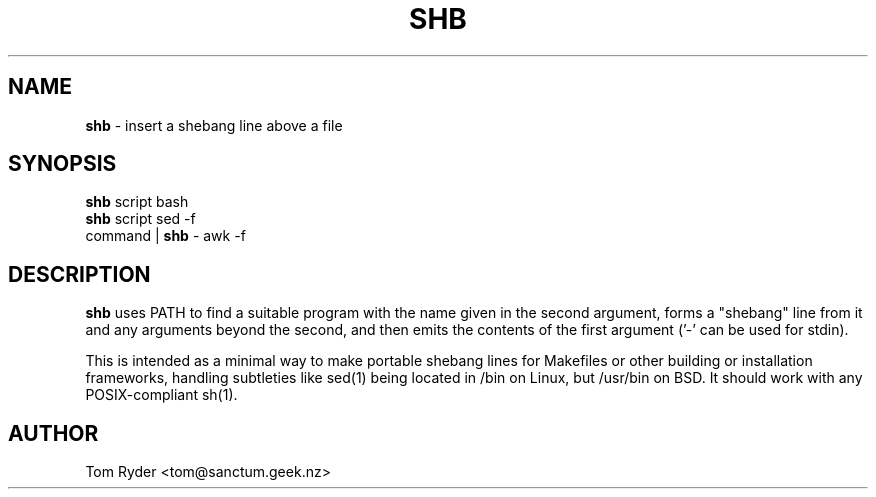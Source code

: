 .TH SHB 1 "August 2016" "Manual page for shb"
.SH NAME
.B shb
\- insert a shebang line above a file
.SH SYNOPSIS
.B shb
script bash
.br
.B shb
script sed -f
.br
command |
.B shb
- awk -f
.SH DESCRIPTION
.B shb
uses PATH to find a suitable program with the name given in the second
argument, forms a "shebang" line from it and any arguments beyond the second,
and then emits the contents of the first argument ('-' can be used for stdin).
.P
This is intended as a minimal way to make portable shebang lines for Makefiles
or other building or installation frameworks, handling subtleties like sed(1)
being located in /bin on Linux, but /usr/bin on BSD. It should work with any
POSIX-compliant sh(1).
.SH AUTHOR
Tom Ryder <tom@sanctum.geek.nz>
